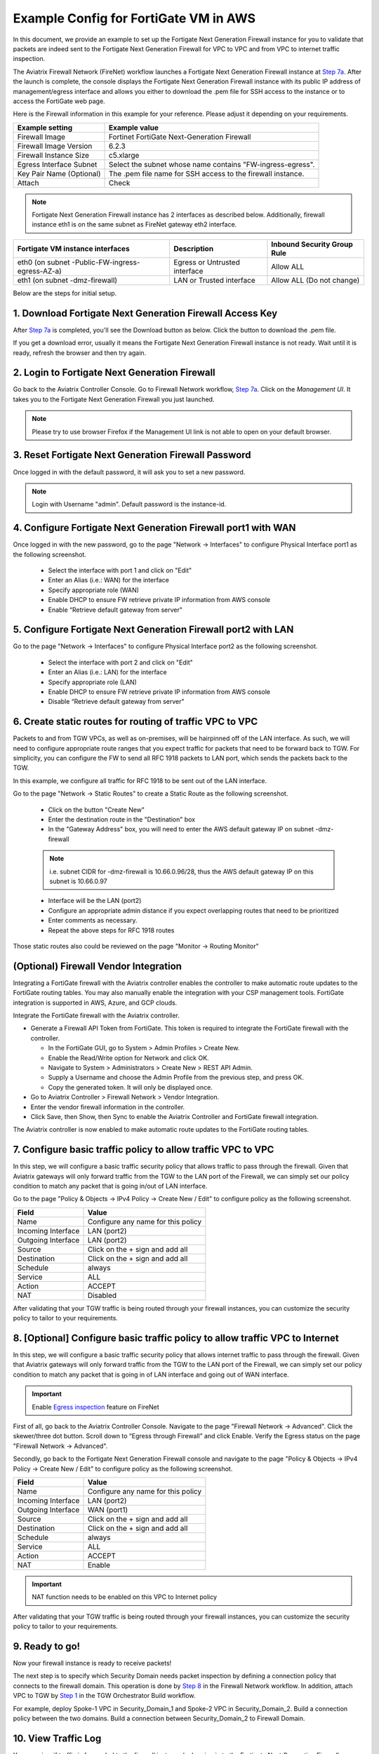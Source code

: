 ﻿.. meta::
  :description: Firewall Network
  :keywords: AWS Transit Gateway, AWS TGW, TGW orchestrator, Aviatrix Transit network, Transit DMZ, Egress, Firewall


=========================================================
Example Config for FortiGate VM in AWS 
=========================================================

In this document, we provide an example to set up the Fortigate Next Generation Firewall instance for you to validate that packets are indeed sent to the Fortigate Next Generation Firewall for VPC to VPC and from VPC to internet traffic inspection.

The Aviatrix Firewall Network (FireNet) workflow launches a Fortigate Next Generation Firewall instance at `Step 7a <https://docs.aviatrix.com/HowTos/firewall_network_workflow.html#a-launch-and-associate-firewall-instance>`_. 
After the launch is complete, the console displays the Fortigate Next Generation Firewall instance with its public IP address of management/egress interface and allows you either to download the .pem file for SSH access to the instance or to access the FortiGate web page.

Here is the Firewall information in this example for your reference. Please adjust it depending on your requirements.

==========================================      ==========
**Example setting**                             **Example value**
==========================================      ==========
Firewall Image                                  Fortinet FortiGate Next-Generation Firewall
Firewall Image Version                          6.2.3
Firewall Instance Size                          c5.xlarge
Egress Interface Subnet                         Select the subnet whose name contains "FW-ingress-egress".
Key Pair Name (Optional)                        The .pem file name for SSH access to the firewall instance.
Attach                                          Check
==========================================      ==========

.. note::

  Fortigate Next Generation Firewall instance has 2 interfaces as described below. Additionally, firewall instance eth1 is on the same subnet as FireNet gateway eth2 interface.

========================================================         ===============================          ================================
**Fortigate VM instance interfaces**                             **Description**                          **Inbound Security Group Rule**
========================================================         ===============================          ================================
eth0 (on subnet -Public-FW-ingress-egress-AZ-a)                  Egress or Untrusted interface            Allow ALL 
eth1 (on subnet -dmz-firewall)                                   LAN or Trusted interface                 Allow ALL (Do not change)
========================================================         ===============================          ================================


Below are the steps for initial setup.

1. Download Fortigate Next Generation Firewall Access Key
----------------------------------

After `Step 7a <https://docs.aviatrix.com/HowTos/firewall_network_workflow.html#a-launch-and-associate-firewall-instance>`_ is completed, you'll see the Download button as below. Click the button to download the .pem file.

If you get a download error, usually it means the Fortigate Next Generation Firewall instance is not ready. Wait until it is ready, refresh the browser and then try again.

|v2_avx_pem_file_download|

2. Login to Fortigate Next Generation Firewall
----------------------------------

Go back to the Aviatrix Controller Console. 
Go to Firewall Network workflow, `Step 7a <https://docs.aviatrix.com/HowTos/firewall_network_workflow.html#a-launch-and-associate-firewall-instance>`_. Click on the `Management UI`. It takes you to the Fortigate Next Generation Firewall you just launched.

|v2_avx_management_UI|

.. note::

  Please try to use browser Firefox if the Management UI link is not able to open on your default browser.

3. Reset Fortigate Next Generation Firewall Password
--------------------------------

Once logged in with the default password, it will ask you to set a new password.

.. note::

  Login with Username "admin". Default password is the instance-id.

4. Configure Fortigate Next Generation Firewall port1 with WAN
-------------------------------------------------

Once logged in with the new password, go to the page "Network -> Interfaces" to configure Physical Interface port1 as the following screenshot.

  - Select the interface with port 1 and click on "Edit"
  - Enter an Alias (i.e.: WAN) for the interface
  - Specify appropriate role (WAN)
  - Enable DHCP to ensure FW retrieve private IP information from AWS console
  - Enable “Retrieve default gateway from server" 
  
|v2_fortigate_interface_wan|

5. Configure Fortigate Next Generation Firewall port2 with LAN
-------------------------------------------------

Go to the page "Network -> Interfaces" to configure Physical Interface port2 as the following screenshot.

  - Select the interface with port 2 and click on "Edit"
  - Enter an Alias (i.e.: LAN) for the interface
  - Specify appropriate role (LAN)
  - Enable DHCP to ensure FW retrieve private IP information from AWS console
  - Disable “Retrieve default gateway from server" 
  
|v2_fortigate_interface_lan|

6. Create static routes for routing of traffic VPC to VPC
-------------------------------------------------

Packets to and from TGW VPCs, as well as on-premises, will be hairpinned off of the LAN interface. As such, we will need to configure appropriate route ranges that you expect traffic for packets that need to be forward back to TGW. 
For simplicity, you can configure the FW to send all RFC 1918 packets to LAN port, which sends the packets back to the TGW. 

In this example, we configure all traffic for RFC 1918 to be sent out of the LAN interface.

Go to the page "Network -> Static Routes" to create a Static Route as the following screenshot.

  - Click on the button "Create New"
  - Enter the destination route in the "Destination" box
  - In the "Gateway Address" box, you will need to enter the AWS default gateway IP on subnet -dmz-firewall
  
  .. note::
    
    i.e. subnet CIDR for -dmz-firewall is 10.66.0.96/28, thus the AWS default gateway IP on this subnet is 10.66.0.97
  
  - Interface will be the LAN (port2)
  - Configure an appropriate admin distance if you expect overlapping routes that need to be prioritized
  - Enter comments as necessary.
  - Repeat the above steps for RFC 1918 routes
    
|v2_fortigate_static_routes|

Those static routes also could be reviewed on the page "Monitor -> Routing Monitor"

|v2_fortigate_static_routes_review|

(Optional) Firewall Vendor Integration
-------------------------------------------------

Integrating a FortiGate firewall with the Aviatrix controller enables the controller to make automatic route updates to the FortiGate routing tables. You may also manually enable the integration with your CSP management tools. FortiGate integration is supported in AWS, Azure, and GCP clouds.

Integrate the FortiGate firewall with the Aviatrix controller.

- Generate a Firewall API Token from FortiGate. This token is required to integrate the FortiGate firewall with the controller.

  - In the FortiGate GUI, go to System > Admin Profiles > Create New.

  - Enable the Read/Write option for Network and click OK.
  
  - Navigate to System > Administrators > Create New > REST API Admin.
  
  - Supply a Username and choose the Admin Profile from the previous step, and press OK.
  
  - Copy the generated token. It will only be displayed once.

- Go to Aviatrix Controller > Firewall Network > Vendor Integration.

- Enter the vendor firewall information in the controller.

- Click Save, then Show, then Sync to enable the Aviatrix Controller and FortiGate firewall integration. 

The Aviatrix controller is now enabled to make automatic route updates to the FortiGate routing tables. 

7. Configure basic traffic policy to allow traffic VPC to VPC
-------------------------------------------------

In this step, we will configure a basic traffic security policy that allows traffic to pass through the firewall. Given that Aviatrix gateways will only forward traffic from the TGW to the LAN port of the Firewall, we can simply set our policy condition to match any packet that is going in/out of LAN interface.

Go to the page "Policy & Objects -> IPv4 Policy -> Create New / Edit" to configure policy as the following screenshot.

==================  ===============================================
**Field**           **Value**
==================  ===============================================
Name                Configure any name for this policy
Incoming Interface  LAN (port2)
Outgoing Interface  LAN (port2)
Source              Click on the + sign and add all
Destination         Click on the + sign and add all
Schedule            always
Service             ALL
Action              ACCEPT
NAT                 Disabled
==================  ===============================================

|v2_fortigate_policy_vpc_to_vpc|

After validating that your TGW traffic is being routed through your firewall instances, you can customize the security policy to tailor to your requirements.

8. [Optional] Configure basic traffic policy to allow traffic VPC to Internet
-------------------------------------------------

In this step, we will configure a basic traffic security policy that allows internet traffic to pass through the firewall. Given that Aviatrix gateways will only forward traffic from the TGW to the LAN port of the Firewall, we can simply set our policy condition to match any packet that is going in of LAN interface and going out of WAN interface.

.. important::
  Enable `Egress inspection <https://docs.aviatrix.com/HowTos/firewall_network_faq.html#how-do-i-enable-egress-inspection-on-firenet>`_ feature on FireNet
  
First of all, go back to the Aviatrix Controller Console. Navigate to the page "Firewall Network -> Advanced". Click the skewer/three dot button. Scroll down to “Egress through Firewall” and click Enable. Verify the Egress status on the page "Firewall Network -> Advanced".

|v2_avx_egress_inspection|

Secondly, go back to the Fortigate Next Generation Firewall console and navigate to the page "Policy & Objects -> IPv4 Policy -> Create New / Edit" to configure policy as the following screenshot.

==================  ===============================================
**Field**           **Value**
==================  ===============================================
Name                Configure any name for this policy
Incoming Interface  LAN (port2)
Outgoing Interface  WAN (port1)
Source              Click on the + sign and add all
Destination         Click on the + sign and add all
Schedule            always
Service             ALL
Action              ACCEPT
NAT                 Enable
==================  ===============================================

.. important::

  NAT function needs to be enabled on this VPC to Internet policy

|v2_fortigate_policy_vpc_to_internet|

After validating that your TGW traffic is being routed through your firewall instances, you can customize the security policy to tailor to your requirements.

9. Ready to go!
----------------

Now your firewall instance is ready to receive packets! 

The next step is to specify which Security Domain needs packet inspection by defining a connection policy that connects to
the firewall domain. This operation is done by `Step 8 <https://docs.aviatrix.com/HowTos/firewall_network_workflow.html#specify-security-domain-for-firewall-inspection>`_ in the Firewall Network workflow. In addition, attach VPC to TGW by `Step 1 <https://docs.aviatrix.com/HowTos/tgw_build.html#aws-transit-gateway-orchestrator-build>`_ in the TGW Orchestrator Build workflow.

For example, deploy Spoke-1 VPC in Security_Domain_1 and Spoke-2 VPC in Security_Domain_2. Build a connection policy between the two domains. Build a connection between Security_Domain_2 to Firewall Domain. 

10. View Traffic Log
----------------------

You can view if traffic is forwarded to the firewall instance by logging in to the Fortigate Next Generation Firewall console. Go to the page "FortiView -> Destinations". 

For VPC to VPC traffic:
***********************

Launch one instance in Spoke-1 VPC and Spoke-2 VPC. Start ping packets from a instance in Spoke-1 VPC to the private IP of another instance in Spoke-2 VPC where one or both of Security Domains are connected to Firewall Network Security Domain. The ICMP traffic should go through and be inspected on firewall.

|v2_fortigate_view_traffic_log_vpc_to_vpc|

[Optional] For VPC to Internet traffic:
***************************************

Launch a private instance in the Spoke VPC (i.e. Spoke-2 VPC) where the Security Domain (i.e. Security_Domain_2) is connected to Firewall Network Security Domain. Start ping packets from the private instance to Internet service to verify egress function. The ICMP traffic should go through and be inspected on firewall.  

|v2_fortigate_view_traffic_log_vpc_to_internet|

.. |v2_avx_pem_file_download| image:: config_FortiGate_media/v2_pem_file_download.png
   :scale: 40%
.. |v2_avx_management_UI| image:: config_FortiGate_media/v2_avx_management_UI.png
   :scale: 40%
.. |v2_fortigate_interface_wan| image:: config_FortiGate_media/v2_fortigate_interface_wan.png
   :scale: 40%
.. |v2_fortigate_interface_lan| image:: config_FortiGate_media/v2_fortigate_interface_lan.png
   :scale: 40%
.. |v2_fortigate_static_routes| image:: config_FortiGate_media/v2_fortigate_static_routes.png
   :scale: 40%
.. |v2_fortigate_static_routes_review| image:: config_FortiGate_media/v2_fortigate_static_routes_review.png
   :scale: 40%
.. |v2_fortigate_policy_vpc_to_vpc| image:: config_FortiGate_media/v2_fortigate_policy_vpc_to_vpc.png
   :scale: 40%
.. |v2_fortigate_policy_vpc_to_internet| image:: config_FortiGate_media/v2_fortigate_policy_vpc_to_internet.png
   :scale: 40%
.. |v2_avx_egress_inspection| image:: config_FortiGate_media/v2_avx_egress_inspection.png
   :scale: 40%
.. |v2_fortigate_view_traffic_log_vpc_to_vpc| image:: config_FortiGate_media/v2_fortigate_view_traffic_log_vpc_to_vpc.png
   :scale: 40%
.. |v2_fortigate_view_traffic_log_vpc_to_internet| image:: config_FortiGate_media/v2_fortigate_view_traffic_log_vpc_to_internet.png
   :scale: 40%
.. disqus::
